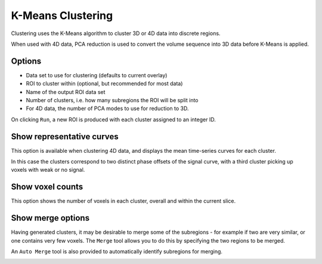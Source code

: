 K-Means Clustering
================

Clustering uses the K-Means algorithm to cluster 3D or 4D data into discrete regions.

When used with 4D data, PCA reduction is used to convert the volume sequence into 3D data before K-Means
is applied. 

Options
-------

- Data set to use for clustering (defaults to current overlay)
- ROI to cluster within (optional, but recommended for most data)
- Name of the output ROI data set
- Number of clusters, i.e. how many subregions the ROI will be split into
- For 4D data, the number of PCA modes to use for reduction to 3D.

On clicking ``Run``, a new ROI is produced with each cluster assigned to an integer ID. 

.. image:: screenshots/cluster_output.png

Show representative curves
--------------------------

This option is available when clustering 4D data, and displays the mean time-series curves for 
each cluster.

.. image:: screenshots/cluster_curves.png

In this case the clusters correspond to two distinct phase offsets of the signal curve, with a third cluster picking up voxels with weak or no signal.

Show voxel counts
-----------------

This option shows the number of voxels in each cluster, overall and within the current slice.

.. image:: screenshots/cluster_voxel_counts.png

Show merge options
------------------

Having generated clusters, it may be desirable to merge some of the subregions - for example if two are
very similar, or one contains very few voxels. The ``Merge`` tool allows you to do this by specifying the
two regions to be merged.

An ``Auto Merge`` tool is also provided to automatically identify subregions for merging.

.. image:: screenshots/cluster_merge.png
